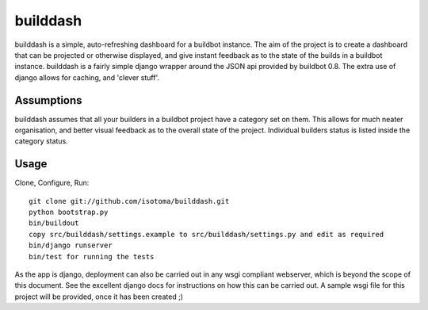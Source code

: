 =========
builddash
=========

builddash is a simple, auto-refreshing dashboard for a buildbot instance.
The aim of the project is to create a dashboard that can be projected or otherwise displayed, and give instant feedback as to the state of the builds in a buildbot instance.
builddash is a fairly simple django wrapper around the JSON api provided by buildbot 0.8. The extra use of django allows for caching, and 'clever stuff'.

Assumptions
-----------

builddash assumes that all your builders in a buildbot project have a category set on them. This allows for much neater organisation, and better visual feedback as to the overall state of the project. Individual builders status is listed inside the category status.

Usage
-----

Clone, Configure, Run::

  git clone git://github.com/isotoma/builddash.git
  python bootstrap.py
  bin/buildout
  copy src/builddash/settings.example to src/builddash/settings.py and edit as required
  bin/django runserver
  bin/test for running the tests

As the app is django, deployment can also be carried out in any wsgi compliant webserver, which is beyond the scope of this document. See the excellent django docs for instructions on how this can be carried out. A sample wsgi file for this project will be provided, once it has been created ;)

